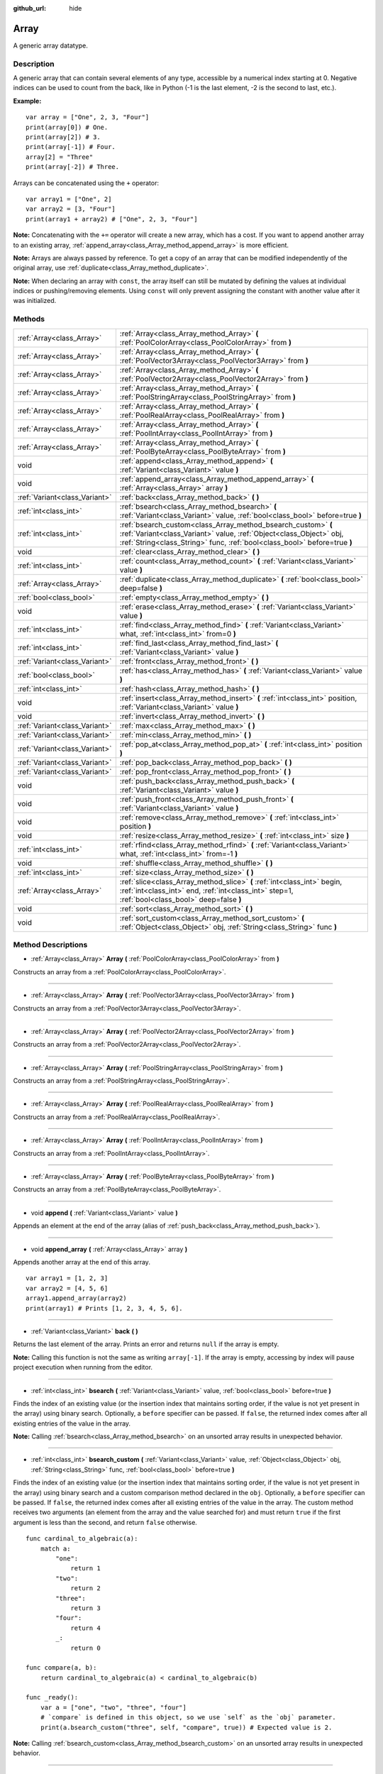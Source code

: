 :github_url: hide

.. Generated automatically by RebelEngine/tools/scripts/rst_from_xml.py
.. DO NOT EDIT THIS FILE, but the Array.xml source instead.
.. The source is found in docs or modules/<name>/docs.

.. _class_Array:

Array
=====

A generic array datatype.

Description
-----------

A generic array that can contain several elements of any type, accessible by a numerical index starting at 0. Negative indices can be used to count from the back, like in Python (-1 is the last element, -2 is the second to last, etc.).

**Example:**

::

    var array = ["One", 2, 3, "Four"]
    print(array[0]) # One.
    print(array[2]) # 3.
    print(array[-1]) # Four.
    array[2] = "Three"
    print(array[-2]) # Three.

Arrays can be concatenated using the ``+`` operator:

::

    var array1 = ["One", 2]
    var array2 = [3, "Four"]
    print(array1 + array2) # ["One", 2, 3, "Four"]

**Note:** Concatenating with the ``+=`` operator will create a new array, which has a cost. If you want to append another array to an existing array, :ref:`append_array<class_Array_method_append_array>` is more efficient.

**Note:** Arrays are always passed by reference. To get a copy of an array that can be modified independently of the original array, use :ref:`duplicate<class_Array_method_duplicate>`.

**Note:** When declaring an array with ``const``, the array itself can still be mutated by defining the values at individual indices or pushing/removing elements. Using ``const`` will only prevent assigning the constant with another value after it was initialized.

Methods
-------

+-------------------------------+------------------------------------------------------------------------------------------------------------------------------------------------------------------------------------------------------------------+
| :ref:`Array<class_Array>`     | :ref:`Array<class_Array_method_Array>` **(** :ref:`PoolColorArray<class_PoolColorArray>` from **)**                                                                                                              |
+-------------------------------+------------------------------------------------------------------------------------------------------------------------------------------------------------------------------------------------------------------+
| :ref:`Array<class_Array>`     | :ref:`Array<class_Array_method_Array>` **(** :ref:`PoolVector3Array<class_PoolVector3Array>` from **)**                                                                                                          |
+-------------------------------+------------------------------------------------------------------------------------------------------------------------------------------------------------------------------------------------------------------+
| :ref:`Array<class_Array>`     | :ref:`Array<class_Array_method_Array>` **(** :ref:`PoolVector2Array<class_PoolVector2Array>` from **)**                                                                                                          |
+-------------------------------+------------------------------------------------------------------------------------------------------------------------------------------------------------------------------------------------------------------+
| :ref:`Array<class_Array>`     | :ref:`Array<class_Array_method_Array>` **(** :ref:`PoolStringArray<class_PoolStringArray>` from **)**                                                                                                            |
+-------------------------------+------------------------------------------------------------------------------------------------------------------------------------------------------------------------------------------------------------------+
| :ref:`Array<class_Array>`     | :ref:`Array<class_Array_method_Array>` **(** :ref:`PoolRealArray<class_PoolRealArray>` from **)**                                                                                                                |
+-------------------------------+------------------------------------------------------------------------------------------------------------------------------------------------------------------------------------------------------------------+
| :ref:`Array<class_Array>`     | :ref:`Array<class_Array_method_Array>` **(** :ref:`PoolIntArray<class_PoolIntArray>` from **)**                                                                                                                  |
+-------------------------------+------------------------------------------------------------------------------------------------------------------------------------------------------------------------------------------------------------------+
| :ref:`Array<class_Array>`     | :ref:`Array<class_Array_method_Array>` **(** :ref:`PoolByteArray<class_PoolByteArray>` from **)**                                                                                                                |
+-------------------------------+------------------------------------------------------------------------------------------------------------------------------------------------------------------------------------------------------------------+
| void                          | :ref:`append<class_Array_method_append>` **(** :ref:`Variant<class_Variant>` value **)**                                                                                                                         |
+-------------------------------+------------------------------------------------------------------------------------------------------------------------------------------------------------------------------------------------------------------+
| void                          | :ref:`append_array<class_Array_method_append_array>` **(** :ref:`Array<class_Array>` array **)**                                                                                                                 |
+-------------------------------+------------------------------------------------------------------------------------------------------------------------------------------------------------------------------------------------------------------+
| :ref:`Variant<class_Variant>` | :ref:`back<class_Array_method_back>` **(** **)**                                                                                                                                                                 |
+-------------------------------+------------------------------------------------------------------------------------------------------------------------------------------------------------------------------------------------------------------+
| :ref:`int<class_int>`         | :ref:`bsearch<class_Array_method_bsearch>` **(** :ref:`Variant<class_Variant>` value, :ref:`bool<class_bool>` before=true **)**                                                                                  |
+-------------------------------+------------------------------------------------------------------------------------------------------------------------------------------------------------------------------------------------------------------+
| :ref:`int<class_int>`         | :ref:`bsearch_custom<class_Array_method_bsearch_custom>` **(** :ref:`Variant<class_Variant>` value, :ref:`Object<class_Object>` obj, :ref:`String<class_String>` func, :ref:`bool<class_bool>` before=true **)** |
+-------------------------------+------------------------------------------------------------------------------------------------------------------------------------------------------------------------------------------------------------------+
| void                          | :ref:`clear<class_Array_method_clear>` **(** **)**                                                                                                                                                               |
+-------------------------------+------------------------------------------------------------------------------------------------------------------------------------------------------------------------------------------------------------------+
| :ref:`int<class_int>`         | :ref:`count<class_Array_method_count>` **(** :ref:`Variant<class_Variant>` value **)**                                                                                                                           |
+-------------------------------+------------------------------------------------------------------------------------------------------------------------------------------------------------------------------------------------------------------+
| :ref:`Array<class_Array>`     | :ref:`duplicate<class_Array_method_duplicate>` **(** :ref:`bool<class_bool>` deep=false **)**                                                                                                                    |
+-------------------------------+------------------------------------------------------------------------------------------------------------------------------------------------------------------------------------------------------------------+
| :ref:`bool<class_bool>`       | :ref:`empty<class_Array_method_empty>` **(** **)**                                                                                                                                                               |
+-------------------------------+------------------------------------------------------------------------------------------------------------------------------------------------------------------------------------------------------------------+
| void                          | :ref:`erase<class_Array_method_erase>` **(** :ref:`Variant<class_Variant>` value **)**                                                                                                                           |
+-------------------------------+------------------------------------------------------------------------------------------------------------------------------------------------------------------------------------------------------------------+
| :ref:`int<class_int>`         | :ref:`find<class_Array_method_find>` **(** :ref:`Variant<class_Variant>` what, :ref:`int<class_int>` from=0 **)**                                                                                                |
+-------------------------------+------------------------------------------------------------------------------------------------------------------------------------------------------------------------------------------------------------------+
| :ref:`int<class_int>`         | :ref:`find_last<class_Array_method_find_last>` **(** :ref:`Variant<class_Variant>` value **)**                                                                                                                   |
+-------------------------------+------------------------------------------------------------------------------------------------------------------------------------------------------------------------------------------------------------------+
| :ref:`Variant<class_Variant>` | :ref:`front<class_Array_method_front>` **(** **)**                                                                                                                                                               |
+-------------------------------+------------------------------------------------------------------------------------------------------------------------------------------------------------------------------------------------------------------+
| :ref:`bool<class_bool>`       | :ref:`has<class_Array_method_has>` **(** :ref:`Variant<class_Variant>` value **)**                                                                                                                               |
+-------------------------------+------------------------------------------------------------------------------------------------------------------------------------------------------------------------------------------------------------------+
| :ref:`int<class_int>`         | :ref:`hash<class_Array_method_hash>` **(** **)**                                                                                                                                                                 |
+-------------------------------+------------------------------------------------------------------------------------------------------------------------------------------------------------------------------------------------------------------+
| void                          | :ref:`insert<class_Array_method_insert>` **(** :ref:`int<class_int>` position, :ref:`Variant<class_Variant>` value **)**                                                                                         |
+-------------------------------+------------------------------------------------------------------------------------------------------------------------------------------------------------------------------------------------------------------+
| void                          | :ref:`invert<class_Array_method_invert>` **(** **)**                                                                                                                                                             |
+-------------------------------+------------------------------------------------------------------------------------------------------------------------------------------------------------------------------------------------------------------+
| :ref:`Variant<class_Variant>` | :ref:`max<class_Array_method_max>` **(** **)**                                                                                                                                                                   |
+-------------------------------+------------------------------------------------------------------------------------------------------------------------------------------------------------------------------------------------------------------+
| :ref:`Variant<class_Variant>` | :ref:`min<class_Array_method_min>` **(** **)**                                                                                                                                                                   |
+-------------------------------+------------------------------------------------------------------------------------------------------------------------------------------------------------------------------------------------------------------+
| :ref:`Variant<class_Variant>` | :ref:`pop_at<class_Array_method_pop_at>` **(** :ref:`int<class_int>` position **)**                                                                                                                              |
+-------------------------------+------------------------------------------------------------------------------------------------------------------------------------------------------------------------------------------------------------------+
| :ref:`Variant<class_Variant>` | :ref:`pop_back<class_Array_method_pop_back>` **(** **)**                                                                                                                                                         |
+-------------------------------+------------------------------------------------------------------------------------------------------------------------------------------------------------------------------------------------------------------+
| :ref:`Variant<class_Variant>` | :ref:`pop_front<class_Array_method_pop_front>` **(** **)**                                                                                                                                                       |
+-------------------------------+------------------------------------------------------------------------------------------------------------------------------------------------------------------------------------------------------------------+
| void                          | :ref:`push_back<class_Array_method_push_back>` **(** :ref:`Variant<class_Variant>` value **)**                                                                                                                   |
+-------------------------------+------------------------------------------------------------------------------------------------------------------------------------------------------------------------------------------------------------------+
| void                          | :ref:`push_front<class_Array_method_push_front>` **(** :ref:`Variant<class_Variant>` value **)**                                                                                                                 |
+-------------------------------+------------------------------------------------------------------------------------------------------------------------------------------------------------------------------------------------------------------+
| void                          | :ref:`remove<class_Array_method_remove>` **(** :ref:`int<class_int>` position **)**                                                                                                                              |
+-------------------------------+------------------------------------------------------------------------------------------------------------------------------------------------------------------------------------------------------------------+
| void                          | :ref:`resize<class_Array_method_resize>` **(** :ref:`int<class_int>` size **)**                                                                                                                                  |
+-------------------------------+------------------------------------------------------------------------------------------------------------------------------------------------------------------------------------------------------------------+
| :ref:`int<class_int>`         | :ref:`rfind<class_Array_method_rfind>` **(** :ref:`Variant<class_Variant>` what, :ref:`int<class_int>` from=-1 **)**                                                                                             |
+-------------------------------+------------------------------------------------------------------------------------------------------------------------------------------------------------------------------------------------------------------+
| void                          | :ref:`shuffle<class_Array_method_shuffle>` **(** **)**                                                                                                                                                           |
+-------------------------------+------------------------------------------------------------------------------------------------------------------------------------------------------------------------------------------------------------------+
| :ref:`int<class_int>`         | :ref:`size<class_Array_method_size>` **(** **)**                                                                                                                                                                 |
+-------------------------------+------------------------------------------------------------------------------------------------------------------------------------------------------------------------------------------------------------------+
| :ref:`Array<class_Array>`     | :ref:`slice<class_Array_method_slice>` **(** :ref:`int<class_int>` begin, :ref:`int<class_int>` end, :ref:`int<class_int>` step=1, :ref:`bool<class_bool>` deep=false **)**                                      |
+-------------------------------+------------------------------------------------------------------------------------------------------------------------------------------------------------------------------------------------------------------+
| void                          | :ref:`sort<class_Array_method_sort>` **(** **)**                                                                                                                                                                 |
+-------------------------------+------------------------------------------------------------------------------------------------------------------------------------------------------------------------------------------------------------------+
| void                          | :ref:`sort_custom<class_Array_method_sort_custom>` **(** :ref:`Object<class_Object>` obj, :ref:`String<class_String>` func **)**                                                                                 |
+-------------------------------+------------------------------------------------------------------------------------------------------------------------------------------------------------------------------------------------------------------+

Method Descriptions
-------------------

.. _class_Array_method_Array:

- :ref:`Array<class_Array>` **Array** **(** :ref:`PoolColorArray<class_PoolColorArray>` from **)**

Constructs an array from a :ref:`PoolColorArray<class_PoolColorArray>`.

----

- :ref:`Array<class_Array>` **Array** **(** :ref:`PoolVector3Array<class_PoolVector3Array>` from **)**

Constructs an array from a :ref:`PoolVector3Array<class_PoolVector3Array>`.

----

- :ref:`Array<class_Array>` **Array** **(** :ref:`PoolVector2Array<class_PoolVector2Array>` from **)**

Constructs an array from a :ref:`PoolVector2Array<class_PoolVector2Array>`.

----

- :ref:`Array<class_Array>` **Array** **(** :ref:`PoolStringArray<class_PoolStringArray>` from **)**

Constructs an array from a :ref:`PoolStringArray<class_PoolStringArray>`.

----

- :ref:`Array<class_Array>` **Array** **(** :ref:`PoolRealArray<class_PoolRealArray>` from **)**

Constructs an array from a :ref:`PoolRealArray<class_PoolRealArray>`.

----

- :ref:`Array<class_Array>` **Array** **(** :ref:`PoolIntArray<class_PoolIntArray>` from **)**

Constructs an array from a :ref:`PoolIntArray<class_PoolIntArray>`.

----

- :ref:`Array<class_Array>` **Array** **(** :ref:`PoolByteArray<class_PoolByteArray>` from **)**

Constructs an array from a :ref:`PoolByteArray<class_PoolByteArray>`.

----

.. _class_Array_method_append:

- void **append** **(** :ref:`Variant<class_Variant>` value **)**

Appends an element at the end of the array (alias of :ref:`push_back<class_Array_method_push_back>`).

----

.. _class_Array_method_append_array:

- void **append_array** **(** :ref:`Array<class_Array>` array **)**

Appends another array at the end of this array.

::

    var array1 = [1, 2, 3]
    var array2 = [4, 5, 6]
    array1.append_array(array2)
    print(array1) # Prints [1, 2, 3, 4, 5, 6].

----

.. _class_Array_method_back:

- :ref:`Variant<class_Variant>` **back** **(** **)**

Returns the last element of the array. Prints an error and returns ``null`` if the array is empty.

**Note:** Calling this function is not the same as writing ``array[-1]``. If the array is empty, accessing by index will pause project execution when running from the editor.

----

.. _class_Array_method_bsearch:

- :ref:`int<class_int>` **bsearch** **(** :ref:`Variant<class_Variant>` value, :ref:`bool<class_bool>` before=true **)**

Finds the index of an existing value (or the insertion index that maintains sorting order, if the value is not yet present in the array) using binary search. Optionally, a ``before`` specifier can be passed. If ``false``, the returned index comes after all existing entries of the value in the array.

**Note:** Calling :ref:`bsearch<class_Array_method_bsearch>` on an unsorted array results in unexpected behavior.

----

.. _class_Array_method_bsearch_custom:

- :ref:`int<class_int>` **bsearch_custom** **(** :ref:`Variant<class_Variant>` value, :ref:`Object<class_Object>` obj, :ref:`String<class_String>` func, :ref:`bool<class_bool>` before=true **)**

Finds the index of an existing value (or the insertion index that maintains sorting order, if the value is not yet present in the array) using binary search and a custom comparison method declared in the ``obj``. Optionally, a ``before`` specifier can be passed. If ``false``, the returned index comes after all existing entries of the value in the array. The custom method receives two arguments (an element from the array and the value searched for) and must return ``true`` if the first argument is less than the second, and return ``false`` otherwise.

::

    func cardinal_to_algebraic(a):
        match a:
            "one":
                return 1
            "two":
                return 2
            "three":
                return 3
            "four":
                return 4
            _:
                return 0
    
    func compare(a, b):
        return cardinal_to_algebraic(a) < cardinal_to_algebraic(b)
    
    func _ready():
        var a = ["one", "two", "three", "four"]
        # `compare` is defined in this object, so we use `self` as the `obj` parameter.
        print(a.bsearch_custom("three", self, "compare", true)) # Expected value is 2.

**Note:** Calling :ref:`bsearch_custom<class_Array_method_bsearch_custom>` on an unsorted array results in unexpected behavior.

----

.. _class_Array_method_clear:

- void **clear** **(** **)**

Clears the array. This is equivalent to using :ref:`resize<class_Array_method_resize>` with a size of ``0``.

----

.. _class_Array_method_count:

- :ref:`int<class_int>` **count** **(** :ref:`Variant<class_Variant>` value **)**

Returns the number of times an element is in the array.

----

.. _class_Array_method_duplicate:

- :ref:`Array<class_Array>` **duplicate** **(** :ref:`bool<class_bool>` deep=false **)**

Returns a copy of the array.

If ``deep`` is ``true``, a deep copy is performed: all nested arrays and dictionaries are duplicated and will not be shared with the original array. If ``false``, a shallow copy is made and references to the original nested arrays and dictionaries are kept, so that modifying a sub-array or dictionary in the copy will also impact those referenced in the source array.

----

.. _class_Array_method_empty:

- :ref:`bool<class_bool>` **empty** **(** **)**

Returns ``true`` if the array is empty.

----

.. _class_Array_method_erase:

- void **erase** **(** :ref:`Variant<class_Variant>` value **)**

Removes the first occurrence of a value from the array. If the value does not exist in the array, nothing happens. To remove an element by index, use :ref:`remove<class_Array_method_remove>` instead.

**Note:** This method acts in-place and doesn't return a value.

**Note:** On large arrays, this method will be slower if the removed element is close to the beginning of the array (index 0). This is because all elements placed after the removed element have to be reindexed.

----

.. _class_Array_method_find:

- :ref:`int<class_int>` **find** **(** :ref:`Variant<class_Variant>` what, :ref:`int<class_int>` from=0 **)**

Searches the array for a value and returns its index or ``-1`` if not found. Optionally, the initial search index can be passed.

----

.. _class_Array_method_find_last:

- :ref:`int<class_int>` **find_last** **(** :ref:`Variant<class_Variant>` value **)**

Searches the array in reverse order for a value and returns its index or ``-1`` if not found.

----

.. _class_Array_method_front:

- :ref:`Variant<class_Variant>` **front** **(** **)**

Returns the first element of the array. Prints an error and returns ``null`` if the array is empty.

**Note:** Calling this function is not the same as writing ``array[0]``. If the array is empty, accessing by index will pause project execution when running from the editor.

----

.. _class_Array_method_has:

- :ref:`bool<class_bool>` **has** **(** :ref:`Variant<class_Variant>` value **)**

Returns ``true`` if the array contains the given value.

::

    ["inside", 7].has("inside") # True
    ["inside", 7].has("outside") # False
    ["inside", 7].has(7) # True
    ["inside", 7].has("7") # False

**Note:** This is equivalent to using the ``in`` operator as follows:

::

    # Will evaluate to `true`.
    if 2 in [2, 4, 6, 8]:
        pass

----

.. _class_Array_method_hash:

- :ref:`int<class_int>` **hash** **(** **)**

Returns a hashed 32-bit integer value representing the array and its contents.

**Note:** ``Array``\ s with equal content will always produce identical hash values. However, the reverse is not true. Returning identical hash values does *not* imply the arrays are equal, because different arrays can have identical hash values due to hash collisions.

----

.. _class_Array_method_insert:

- void **insert** **(** :ref:`int<class_int>` position, :ref:`Variant<class_Variant>` value **)**

Inserts a new element at a given position in the array. The position must be valid, or at the end of the array (``pos == size()``).

**Note:** This method acts in-place and doesn't return a value.

**Note:** On large arrays, this method will be slower if the inserted element is close to the beginning of the array (index 0). This is because all elements placed after the newly inserted element have to be reindexed.

----

.. _class_Array_method_invert:

- void **invert** **(** **)**

Reverses the order of the elements in the array.

----

.. _class_Array_method_max:

- :ref:`Variant<class_Variant>` **max** **(** **)**

Returns the maximum value contained in the array if all elements are of comparable types. If the elements can't be compared, ``null`` is returned.

----

.. _class_Array_method_min:

- :ref:`Variant<class_Variant>` **min** **(** **)**

Returns the minimum value contained in the array if all elements are of comparable types. If the elements can't be compared, ``null`` is returned.

----

.. _class_Array_method_pop_at:

- :ref:`Variant<class_Variant>` **pop_at** **(** :ref:`int<class_int>` position **)**

Removes and returns the element of the array at index ``position``. If negative, ``position`` is considered relative to the end of the array. Leaves the array untouched and returns ``null`` if the array is empty or if it's accessed out of bounds. An error message is printed when the array is accessed out of bounds, but not when the array is empty.

**Note:** On large arrays, this method can be slower than :ref:`pop_back<class_Array_method_pop_back>` as it will reindex the array's elements that are located after the removed element. The larger the array and the lower the index of the removed element, the slower :ref:`pop_at<class_Array_method_pop_at>` will be.

----

.. _class_Array_method_pop_back:

- :ref:`Variant<class_Variant>` **pop_back** **(** **)**

Removes and returns the last element of the array. Returns ``null`` if the array is empty, without printing an error message. See also :ref:`pop_front<class_Array_method_pop_front>`.

----

.. _class_Array_method_pop_front:

- :ref:`Variant<class_Variant>` **pop_front** **(** **)**

Removes and returns the first element of the array. Returns ``null`` if the array is empty, without printing an error message. See also :ref:`pop_back<class_Array_method_pop_back>`.

**Note:** On large arrays, this method is much slower than :ref:`pop_back<class_Array_method_pop_back>` as it will reindex all the array's elements every time it's called. The larger the array, the slower :ref:`pop_front<class_Array_method_pop_front>` will be.

----

.. _class_Array_method_push_back:

- void **push_back** **(** :ref:`Variant<class_Variant>` value **)**

Appends an element at the end of the array. See also :ref:`push_front<class_Array_method_push_front>`.

----

.. _class_Array_method_push_front:

- void **push_front** **(** :ref:`Variant<class_Variant>` value **)**

Adds an element at the beginning of the array. See also :ref:`push_back<class_Array_method_push_back>`.

**Note:** On large arrays, this method is much slower than :ref:`push_back<class_Array_method_push_back>` as it will reindex all the array's elements every time it's called. The larger the array, the slower :ref:`push_front<class_Array_method_push_front>` will be.

----

.. _class_Array_method_remove:

- void **remove** **(** :ref:`int<class_int>` position **)**

Removes an element from the array by index. If the index does not exist in the array, nothing happens. To remove an element by searching for its value, use :ref:`erase<class_Array_method_erase>` instead.

**Note:** This method acts in-place and doesn't return a value.

**Note:** On large arrays, this method will be slower if the removed element is close to the beginning of the array (index 0). This is because all elements placed after the removed element have to be reindexed.

----

.. _class_Array_method_resize:

- void **resize** **(** :ref:`int<class_int>` size **)**

Resizes the array to contain a different number of elements. If the array size is smaller, elements are cleared, if bigger, new elements are ``null``.

----

.. _class_Array_method_rfind:

- :ref:`int<class_int>` **rfind** **(** :ref:`Variant<class_Variant>` what, :ref:`int<class_int>` from=-1 **)**

Searches the array in reverse order. Optionally, a start search index can be passed. If negative, the start index is considered relative to the end of the array.

----

.. _class_Array_method_shuffle:

- void **shuffle** **(** **)**

Shuffles the array such that the items will have a random order. This method uses the global random number generator common to methods such as :ref:`@GDScript.randi<class_@GDScript_method_randi>`. Call :ref:`@GDScript.randomize<class_@GDScript_method_randomize>` to ensure that a new seed will be used each time if you want non-reproducible shuffling.

----

.. _class_Array_method_size:

- :ref:`int<class_int>` **size** **(** **)**

Returns the number of elements in the array.

----

.. _class_Array_method_slice:

- :ref:`Array<class_Array>` **slice** **(** :ref:`int<class_int>` begin, :ref:`int<class_int>` end, :ref:`int<class_int>` step=1, :ref:`bool<class_bool>` deep=false **)**

Duplicates the subset described in the function and returns it in an array, deeply copying the array if ``deep`` is ``true``. Lower and upper index are inclusive, with the ``step`` describing the change between indices while slicing.

----

.. _class_Array_method_sort:

- void **sort** **(** **)**

Sorts the array.

**Note:** Strings are sorted in alphabetical order (as opposed to natural order). This may lead to unexpected behavior when sorting an array of strings ending with a sequence of numbers. Consider the following example:

::

    var strings = ["string1", "string2", "string10", "string11"]
    strings.sort()
    print(strings) # Prints [string1, string10, string11, string2]

----

.. _class_Array_method_sort_custom:

- void **sort_custom** **(** :ref:`Object<class_Object>` obj, :ref:`String<class_String>` func **)**

Sorts the array using a custom method. The arguments are an object that holds the method and the name of such method. The custom method receives two arguments (a pair of elements from the array) and must return either ``true`` or ``false``.

For two elements ``a`` and ``b``, if the given method returns ``true``, element ``b`` will be after element ``a`` in the array.

**Note:** You cannot randomize the return value as the heapsort algorithm expects a deterministic result. Doing so will result in unexpected behavior.

::

    class MyCustomSorter:
        static func sort_ascending(a, b):
            if a[0] < b[0]:
                return true
            return false
    
    var my_items = [[5, "Potato"], [9, "Rice"], [4, "Tomato"]]
    my_items.sort_custom(MyCustomSorter, "sort_ascending")
    print(my_items) # Prints [[4, Tomato], [5, Potato], [9, Rice]].

.. |virtual| replace:: :abbr:`virtual (This method should typically be overridden by the user to have any effect.)`
.. |const| replace:: :abbr:`const (This method has no side effects. It doesn't modify any of the instance's member variables.)`
.. |vararg| replace:: :abbr:`vararg (This method accepts any number of arguments after the ones described here.)`
